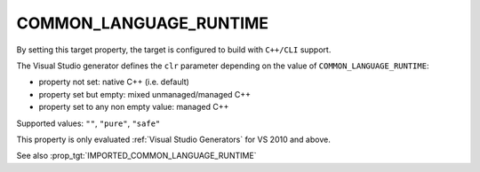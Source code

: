 COMMON_LANGUAGE_RUNTIME
-----------------------

By setting this target property, the target is configured to build with
``C++/CLI`` support.

The Visual Studio generator defines the ``clr`` parameter depending on
the value of ``COMMON_LANGUAGE_RUNTIME``:

* property not set: native C++ (i.e. default)
* property set but empty: mixed unmanaged/managed C++
* property set to any non empty value: managed C++

Supported values: ``""``, ``"pure"``, ``"safe"``

This property is only evaluated :ref:`Visual Studio Generators` for
VS 2010 and above.

See also :prop_tgt:`IMPORTED_COMMON_LANGUAGE_RUNTIME`
